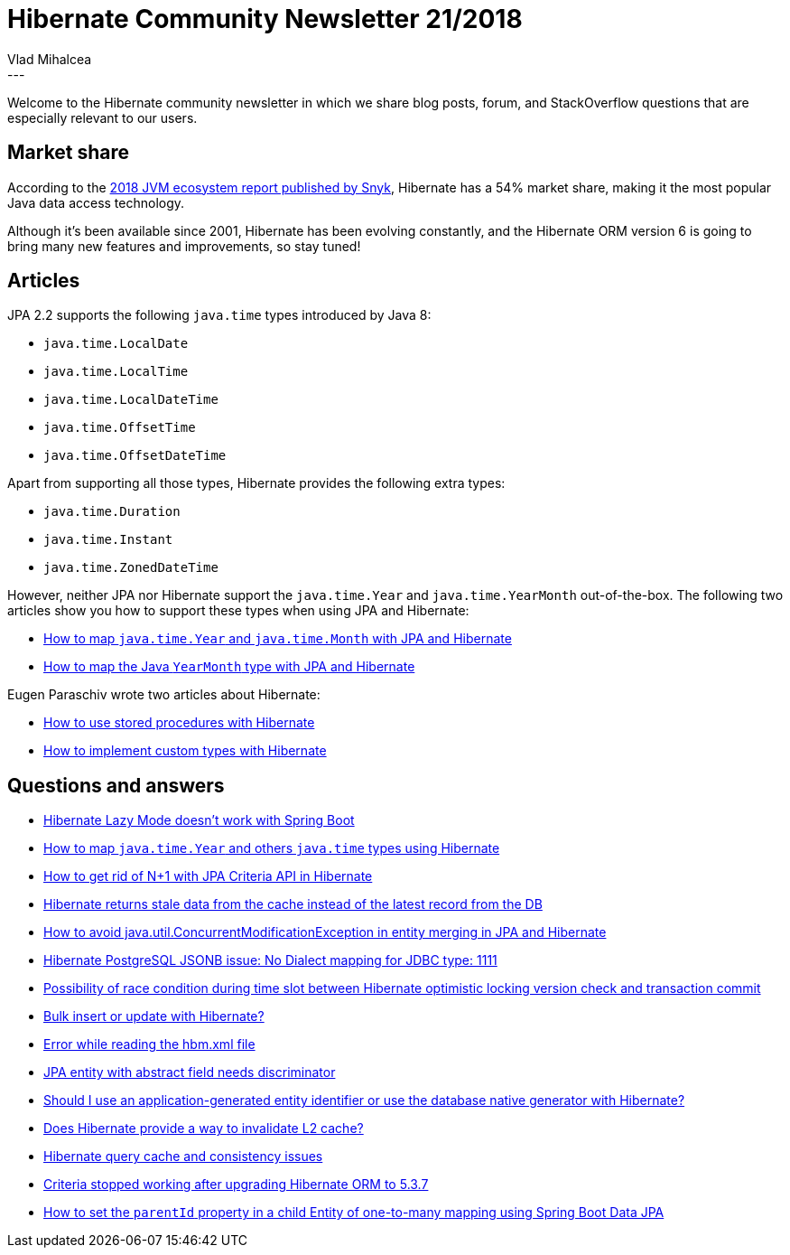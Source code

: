 = Hibernate Community Newsletter 21/2018
Vlad Mihalcea
:awestruct-tags: [ "Discussions", "Hibernate ORM", "Newsletter" ]
:awestruct-layout: blog-post
---

Welcome to the Hibernate community newsletter in which we share blog posts, forum, and StackOverflow questions that are especially relevant to our users.

== Market share

According to the
https://snyk.io/blog/jvm-ecosystem-report-2018-platform-application[2018 JVM ecosystem report published by Snyk],
Hibernate has a 54% market share, making it the most popular Java data access technology.

Although it's been available since 2001, Hibernate has been evolving constantly, and the Hibernate ORM version 6 is going to bring many new features and improvements, so stay tuned!

== Articles

JPA 2.2 supports the following `java.time` types introduced by Java 8:

- `java.time.LocalDate`
- `java.time.LocalTime`
- `java.time.LocalDateTime`
- `java.time.OffsetTime`
- `java.time.OffsetDateTime`

Apart from supporting all those types, Hibernate provides the following extra types:

- `java.time.Duration`
- `java.time.Instant`
- `java.time.ZonedDateTime`

However, neither JPA nor Hibernate support the `java.time.Year` and `java.time.YearMonth` out-of-the-box. The following two articles show you how to support these types when using JPA and Hibernate:

- https://vladmihalcea.com/java-time-year-month-jpa-hibernate/[How to map `java.time.Year` and `java.time.Month` with JPA and Hibernate]
- https://vladmihalcea.com/java-yearmonth-jpa-hibernate/[How to map the Java `YearMonth` type with JPA and Hibernate]

Eugen Paraschiv wrote two articles about Hibernate:

- https://www.baeldung.com/stored-procedures-with-hibernate-tutorial[How to use stored procedures with Hibernate]
- https://www.baeldung.com/hibernate-custom-types[How to implement custom types with Hibernate]

== Questions and answers

- https://discourse.hibernate.org/t/hibernate-lazy-mode-doesnt-work-with-spring-boot/1535[Hibernate Lazy Mode doesn’t work with Spring Boot]
- https://stackoverflow.com/questions/43059147/hibernate-serialize-java-time-year-and-others/52886156#52886156[How to map `java.time.Year` and others `java.time` types using Hibernate]
- https://stackoverflow.com/questions/52850442/getting-rid-if-n1-with-jpa-criteria-api-in-hibernate/52945771#52945771[How to get rid of N+1 with JPA Criteria API in Hibernate]
- https://discourse.hibernate.org/t/hiberante-returns-stale-data-from-the-cache-instead-of-the-latest-record-from-the-db/1592[Hibernate returns stale data from the cache instead of the latest record from the DB]
- https://stackoverflow.com/questions/42256527/how-to-avoid-java-util-concurrentmodificationexception-in-entity-merging-in-jpa/42266413#42266413[How to avoid java.util.ConcurrentModificationException in entity merging in JPA and Hibernate]
- https://discourse.hibernate.org/t/hibernate-postgresql-jsonb-issue-no-dialect-mapping-for-jdbc-type-1111/1612[Hibernate PostgreSQL JSONB issue: No Dialect mapping for JDBC type: 1111]
- https://stackoverflow.com/questions/52988292/possibility-of-race-condition-during-time-slot-between-hibernate-optimistic-lock/53034456#53034456[Possibility of race condition during time slot between Hibernate optimistic locking version check and transaction commit]
- https://stackoverflow.com/questions/7349464/bulk-insert-or-update-with-hibernate/51324134#51324134[Bulk insert or update with Hibernate?]
- https://discourse.hibernate.org/t/error-while-reading-the-hbm-xml-file/1577[Error while reading the hbm.xml file]
- https://discourse.hibernate.org/t/jpa-entity-with-abstract-field-needs-discriminator/1554[JPA entity with abstract field needs discriminator]
- https://discourse.hibernate.org/t/should-i-use-an-application-generated-entity-identifier-or-use-the-database-native-generator-with-hibernate/1493/12[Should I use an application-generated entity identifier or use the database native generator with Hibernate?]
- https://discourse.hibernate.org/t/does-hibernate-provide-a-way-to-invalidate-l2-cache/1405/5[Does Hibernate provide a way to invalidate L2 cache?]
- https://discourse.hibernate.org/t/hibernate-query-cache/1558[Hibernate query cache and consistency issues]
- https://discourse.hibernate.org/t/criteria-stopped-working-after-upgrading-hibernate-orm-to-5-3-7/1556[Criteria stopped working after upgrading Hibernate ORM to 5.3.7]
- https://stackoverflow.com/questions/53019285/how-to-set-parentid-in-child-entity-of-one-to-many-mapping-using-spring-boot-dat/53019467#53019467[How to set the `parentId` property in a child Entity of one-to-many mapping using Spring Boot Data JPA]

